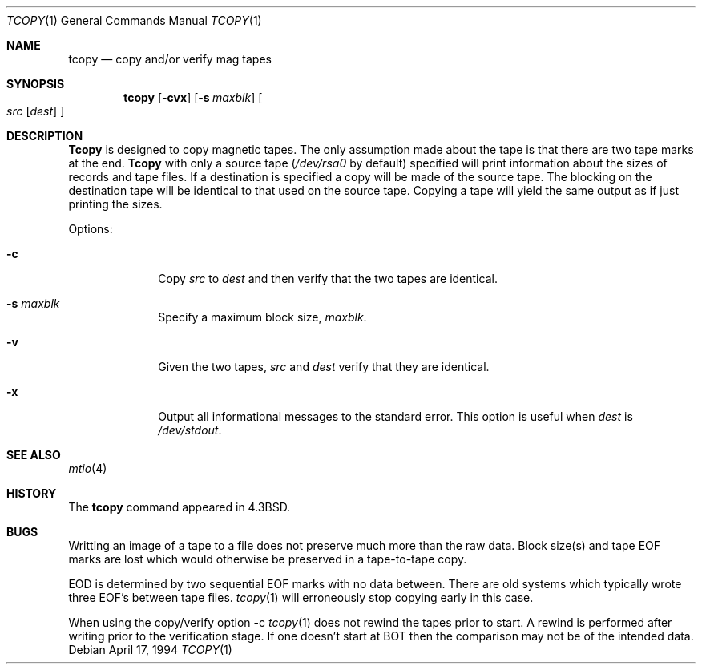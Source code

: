 .\" Copyright (c) 1985, 1990, 1991, 1993
.\"	The Regents of the University of California.  All rights reserved.
.\"
.\" Redistribution and use in source and binary forms, with or without
.\" modification, are permitted provided that the following conditions
.\" are met:
.\" 1. Redistributions of source code must retain the above copyright
.\"    notice, this list of conditions and the following disclaimer.
.\" 2. Redistributions in binary form must reproduce the above copyright
.\"    notice, this list of conditions and the following disclaimer in the
.\"    documentation and/or other materials provided with the distribution.
.\" 3. All advertising materials mentioning features or use of this software
.\"    must display the following acknowledgement:
.\"	This product includes software developed by the University of
.\"	California, Berkeley and its contributors.
.\" 4. Neither the name of the University nor the names of its contributors
.\"    may be used to endorse or promote products derived from this software
.\"    without specific prior written permission.
.\"
.\" THIS SOFTWARE IS PROVIDED BY THE REGENTS AND CONTRIBUTORS ``AS IS'' AND
.\" ANY EXPRESS OR IMPLIED WARRANTIES, INCLUDING, BUT NOT LIMITED TO, THE
.\" IMPLIED WARRANTIES OF MERCHANTABILITY AND FITNESS FOR A PARTICULAR PURPOSE
.\" ARE DISCLAIMED.  IN NO EVENT SHALL THE REGENTS OR CONTRIBUTORS BE LIABLE
.\" FOR ANY DIRECT, INDIRECT, INCIDENTAL, SPECIAL, EXEMPLARY, OR CONSEQUENTIAL
.\" DAMAGES (INCLUDING, BUT NOT LIMITED TO, PROCUREMENT OF SUBSTITUTE GOODS
.\" OR SERVICES; LOSS OF USE, DATA, OR PROFITS; OR BUSINESS INTERRUPTION)
.\" HOWEVER CAUSED AND ON ANY THEORY OF LIABILITY, WHETHER IN CONTRACT, STRICT
.\" LIABILITY, OR TORT (INCLUDING NEGLIGENCE OR OTHERWISE) ARISING IN ANY WAY
.\" OUT OF THE USE OF THIS SOFTWARE, EVEN IF ADVISED OF THE POSSIBILITY OF
.\" SUCH DAMAGE.
.\"
.\"     @(#)tcopy.1	8.2 (Berkeley) 4/17/94
.\" $FreeBSD: src/usr.bin/tcopy/tcopy.1,v 1.7.2.2 2001/08/16 13:17:06 ru Exp $
.\"
.Dd April 17, 1994
.Dt TCOPY 1
.Os
.Sh NAME
.Nm tcopy
.Nd copy and/or verify mag tapes
.Sh SYNOPSIS
.Nm
.Op Fl cvx
.Op Fl s Ar maxblk
.Oo Ar src Op Ar dest
.Oc
.Sh DESCRIPTION
.Nm Tcopy
is designed to copy magnetic tapes.  The only assumption made
about the tape is that there are two tape marks at the end.
.Nm Tcopy
with only a source tape
.Pf ( Ar /dev/rsa0
by default) specified will print
information about the sizes of records and tape files.  If a destination
is specified a copy will be made of the source tape.  The blocking on the
destination tape will be identical to that used on the source tape.  Copying
a tape will yield the same output as if just printing the sizes.
.Pp
Options:
.Bl -tag -width s_maxblk
.It Fl c
Copy
.Ar src
to
.Ar dest
and then verify that the two tapes are identical.
.It Fl s Ar maxblk
Specify a maximum block size,
.Ar maxblk .
.It Fl v
Given the two tapes,
.Ar src
and
.Ar dest
verify that they are identical.
.It Fl x
Output all informational messages to the standard error.
This option is useful when
.Ar dest
is
.Pa /dev/stdout .
.El
.Sh SEE ALSO
.Xr mtio 4
.Sh HISTORY
The
.Nm
command appeared in
.Bx 4.3 .
.Sh BUGS
.Bl -item
.It
Writting an image of a tape to a file does not preserve much more than
the raw data.
Block size(s) and tape EOF marks are lost which would
otherwise be preserved in a tape-to-tape copy.
.It
EOD is determined by two sequential EOF marks with no data between.
There are old systems which typically wrote three EOF's between tape
files.
.Xr tcopy 1
will erroneously stop copying early in this case.
.It
When using the copy/verify option \-c
.Xr tcopy 1
does not rewind the tapes prior to start.
A rewind is performed
after writing prior to the verification stage.
If one doesn't start
at BOT then the comparison may not be of the intended data.
.El
